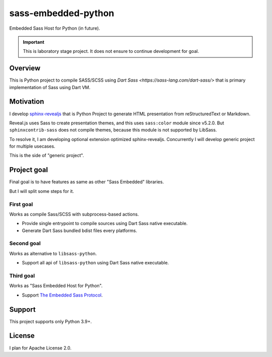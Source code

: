 ====================
sass-embedded-python
====================

Embedded Sass Host for Python (in future).

.. important::

   This is laboratory stage project. It does not ensure to continue development for goal.

Overview
========

This is Python project to compile SASS/SCSS using `Dart Sass <https://sass-lang.com/dart-sass/>`
that is primary implementation of Sass using Dart VM.

Motivation
==========

I develop `sphinx-revealjs <https://pypi.org/project/sphinx-revealjs>`_
that is Python Project to generate HTML presentation from reStructuredText or Markdown.

Reveal.js uses Sass to create presentation themes, and this uses ``sass:color`` module since v5.2.0.
But ``sphinxcontrib-sass`` does not compile themes, because this module is not supported by LibSass.

To resolve it, I am developing optional extension optimized sphinx-revealjs.
Concurrently I will develop generic project for multiple usecases.

This is the side of "generic project".

Project goal
============

Final goal is to have features as same as other "Sass Embedded" libraries.

But I will split some steps for it.

First goal
----------

Works as compile Sass/SCSS with subprocess-based actions.

- Provide single entrypoint to compile sources using Dart Sass native executable.
- Generate Dart Sass bundled bdist files every platforms.

Second goal
-----------

Works as alternative to ``libsass-python``.

- Support all api of ``libsass-python`` using Dart Sass native executable.

Third goal
----------

Works as "Sass Embedded Host for Python".

- Support `The Embedded Sass Protocol <https://github.com/sass/sass/blob/main/spec/embedded-protocol.md>`_.

Support
=======

This project supports only Python 3.9+.

License
=======

I plan for Apache License 2.0.
